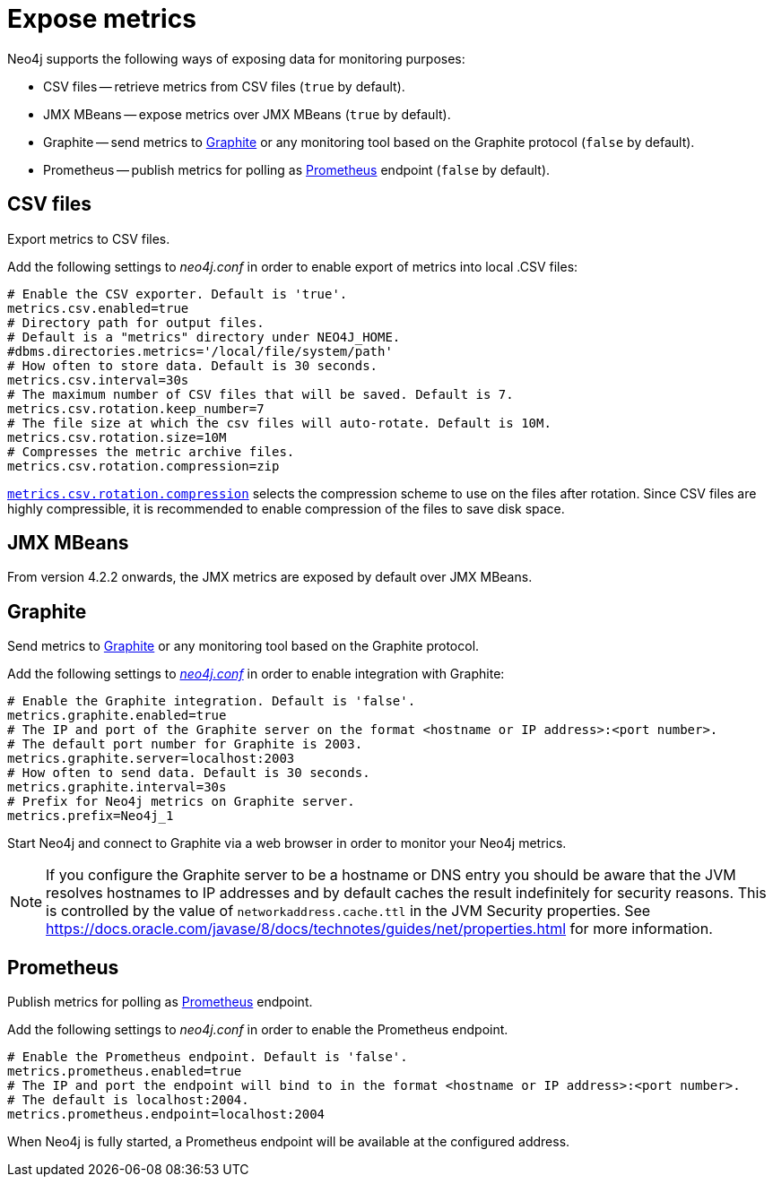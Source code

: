 [role=enterprise-edition]
[[metrics-expose]]
= Expose metrics
:description: This chapter describes how to expose the metrics using the default and third-party monitoring tools. 

Neo4j supports the following ways of exposing data for monitoring purposes:

* CSV files -- retrieve metrics from CSV files (`true` by default).
* JMX MBeans -- expose metrics over JMX MBeans (`true` by default).
* Graphite -- send metrics to https://graphiteapp.org/[Graphite] or any monitoring tool based on the Graphite protocol (`false` by default).
* Prometheus -- publish metrics for polling as https://prometheus.io/[Prometheus] endpoint (`false` by default).


== CSV files

Export metrics to CSV files.

Add the following settings to _neo4j.conf_ in order to enable export of metrics into local .CSV files:

[source, properties]
----
# Enable the CSV exporter. Default is 'true'.
metrics.csv.enabled=true
# Directory path for output files.
# Default is a "metrics" directory under NEO4J_HOME.
#dbms.directories.metrics='/local/file/system/path'
# How often to store data. Default is 30 seconds.
metrics.csv.interval=30s
# The maximum number of CSV files that will be saved. Default is 7.
metrics.csv.rotation.keep_number=7
# The file size at which the csv files will auto-rotate. Default is 10M.
metrics.csv.rotation.size=10M
# Compresses the metric archive files.
metrics.csv.rotation.compression=zip
----

xref:reference/configuration-settings.adoc#config_metrics.csv.rotation.compression[`metrics.csv.rotation.compression`] selects the compression scheme to use on the files after rotation.
Since CSV files are highly compressible, it is recommended to enable compression of the files to save disk space.


== JMX MBeans

From version 4.2.2 onwards, the JMX metrics are exposed by default over JMX MBeans.

[[metrics-graphite]]
== Graphite

Send metrics to https://graphiteapp.org/[Graphite] or any monitoring tool based on the Graphite protocol.

Add the following settings to xref:configuration/neo4j-conf.adoc[_neo4j.conf_] in order to enable integration with Graphite:

[source, properties]
----
# Enable the Graphite integration. Default is 'false'.
metrics.graphite.enabled=true
# The IP and port of the Graphite server on the format <hostname or IP address>:<port number>.
# The default port number for Graphite is 2003.
metrics.graphite.server=localhost:2003
# How often to send data. Default is 30 seconds.
metrics.graphite.interval=30s
# Prefix for Neo4j metrics on Graphite server.
metrics.prefix=Neo4j_1
----

Start Neo4j and connect to Graphite via a web browser in order to monitor your Neo4j metrics.

[NOTE]
--
If you configure the Graphite server to be a hostname or DNS entry you should be aware that the JVM resolves hostnames to IP addresses and by default caches the result indefinitely for security reasons.
This is controlled by the value of `networkaddress.cache.ttl` in the JVM Security properties.
See https://docs.oracle.com/javase/8/docs/technotes/guides/net/properties.html for more information.
--


== Prometheus

Publish metrics for polling as https://prometheus.io/[Prometheus] endpoint.

Add the following settings to _neo4j.conf_ in order to enable the Prometheus endpoint.

[source, properties]
----
# Enable the Prometheus endpoint. Default is 'false'.
metrics.prometheus.enabled=true
# The IP and port the endpoint will bind to in the format <hostname or IP address>:<port number>.
# The default is localhost:2004.
metrics.prometheus.endpoint=localhost:2004
----

When Neo4j is fully started, a Prometheus endpoint will be available at the configured address.
